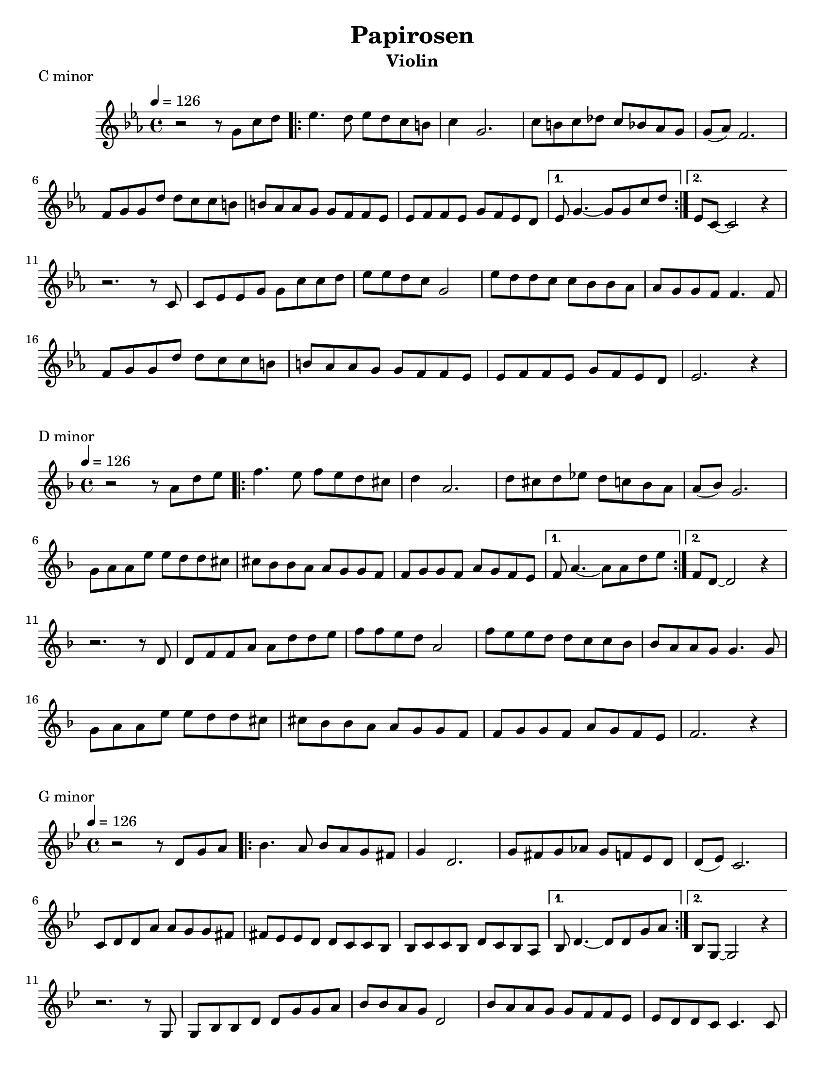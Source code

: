\version "2.24.0"
\language "english"

\header {
  title = "Papirosen"
  instrument = "Violin"
  tagline = ##f  % Remove default LilyPond tagline
}

\paper {
  #(set-paper-size "letter")
}

global = {
  \key c \minor
  \time 4/4
  \tempo 4=126
}

melody = \relative c'' {
  \global
  r2 r8 g c d
  \repeat volta 2 {
    ef4. d8 ef d c b c4 g2.
    c8 b c df c bf af g g( af) f2.
    f8 g g d' d c c b
    b af af g g f f ef
    ef f f ef g f ef d
  }
  \alternative {
    {ef8  g4. ~ 8 8 c d}
    {ef,8 c8 ~ c2  r4}
  }
  \break
  r2. r8 c8
  c8 ef ef g g c c d
  ef8 ef d c g2
  ef'8 d d c c bf bf af
  af8 g g f f4. f8
  f8 g g d' d c c b
  b af af g g f f ef
  ef f f ef g f ef d
  ef2. r4
}

\markup "C minor"

\score {
  \new Staff \with {
    midiInstrument = "violin"
  } \melody
  \layout { }
  \midi { }
}

\markup "D minor"

\score {
  <<
    % \new ChordNames { \transpose e c \chordNames}
    \new Staff      { \transpose c d \melody }
  >>
  \layout {indent=0 }
  % \midi { }
}

\markup "G minor"

\score {
  <<
    % \new ChordNames { \transpose c b \chordNames}
    \new Staff      { \transpose c g, \melody }
  >>
  \layout {indent=0 }
  % \midi { }
}